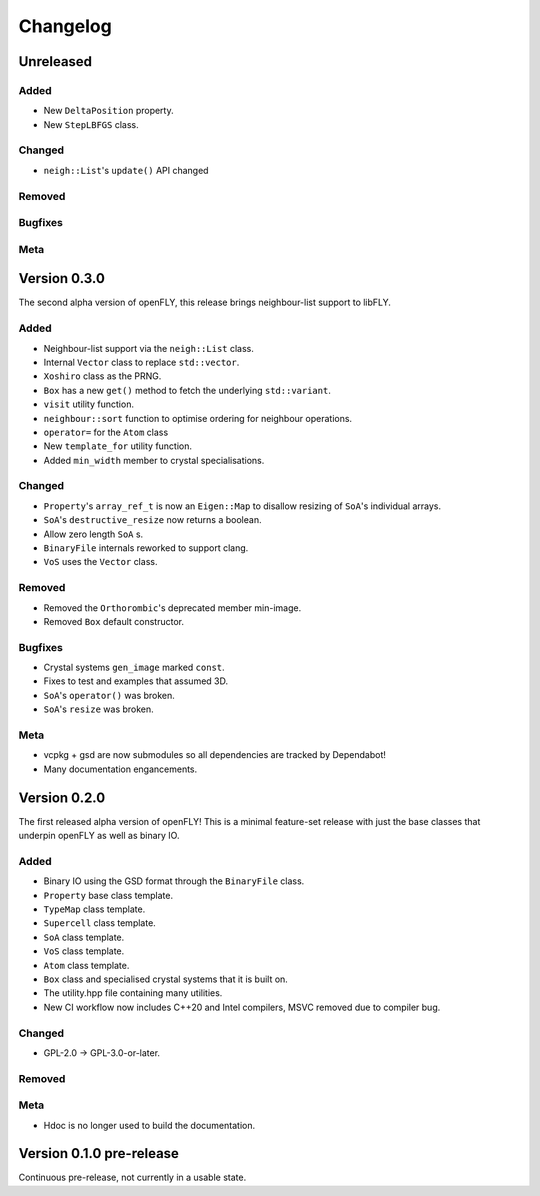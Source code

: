 Changelog
============================

.. Unreleased
.. -------------------------------
.. Added
.. ~~~~~
.. Changed
.. ~~~~~~~
.. Removed
.. ~~~~~~~
.. Bugfixes
.. ~~~~~~~~
.. Meta 
.. ~~~~


Unreleased
----------
Added
~~~~~

- New ``DeltaPosition`` property.
- New ``StepLBFGS`` class.

Changed
~~~~~~~

- ``neigh::List``'s ``update()`` API changed

Removed
~~~~~~~
Bugfixes
~~~~~~~~
Meta 
~~~~

Version 0.3.0
------------------------

The second alpha version of openFLY, this release brings neighbour-list support to libFLY.

Added
~~~~~~~~~

- Neighbour-list support via the ``neigh::List`` class.
- Internal ``Vector`` class to replace ``std::vector``.
- ``Xoshiro`` class as the PRNG.
- ``Box`` has a new ``get()`` method to fetch the underlying ``std::variant``.
- ``visit`` utility function.
- ``neighbour::sort`` function to optimise ordering for neighbour operations.
- ``operator=`` for the ``Atom`` class
- New ``template_for`` utility function.
- Added ``min_width`` member to crystal specialisations.

Changed
~~~~~~~~~~

- ``Property``'s ``array_ref_t`` is now an ``Eigen::Map`` to disallow resizing of ``SoA``'s individual arrays.
- ``SoA``'s ``destructive_resize`` now returns a boolean.
- Allow zero length ``SoA`` s.
- ``BinaryFile`` internals reworked to support clang.
- ``VoS`` uses the ``Vector`` class.

Removed
~~~~~~~~~

- Removed the ``Orthorombic``'s deprecated member min-image. 
- Removed ``Box`` default constructor.

Bugfixes
~~~~~~~~~~~~~~

- Crystal systems ``gen_image`` marked ``const``.
- Fixes to test and examples that assumed 3D. 
- ``SoA``'s ``operator()`` was broken.
- ``SoA``'s ``resize`` was broken.


Meta 
~~~~~~~~~~~~~~~~~~~~~~~~~

- vcpkg + gsd are now submodules so all dependencies are tracked by Dependabot!
- Many documentation engancements.

Version 0.2.0
--------------------------------

The first released alpha version of openFLY! This is a minimal feature-set release with just the base classes that underpin openFLY as well as binary IO.

Added
~~~~~~~~~

- Binary IO using the GSD format through the ``BinaryFile`` class.

- ``Property`` base class template.
- ``TypeMap`` class template.
- ``Supercell`` class template.
- ``SoA`` class template.
- ``VoS`` class template.
- ``Atom`` class template.
- ``Box`` class and specialised crystal systems that it is built on.

- The utility.hpp file containing many utilities.

- New CI workflow now includes C++20 and Intel compilers, MSVC removed due to compiler bug.

Changed
~~~~~~~~~~

- GPL-2.0 -> GPL-3.0-or-later.

Removed
~~~~~~~~~

Meta 
~~~~~~~~~~~~~~~~~~~~~~~~~

- Hdoc is no longer used to build the documentation.

Version 0.1.0 pre-release
---------------------------

Continuous pre-release, not currently in a usable state.